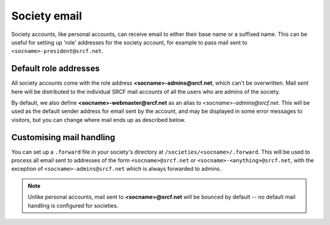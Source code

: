 Society email
-------------

Society accounts, like personal accounts, can receive email to either their base name or a suffixed name.  This can be useful for setting up 'role' addresses for the society account, for example to pass mail sent to ``<socname>-president@srcf.net``.

Default role addresses
~~~~~~~~~~~~~~~~~~~~~~

All society accounts come with the role address **<socname>-admins@srcf.net**, which can't be overwritten.  Mail sent here will be distributed to the individual SRCF mail accounts of all the users who are admins of the society.

By default, we also define **<socname>-webmaster@srcf.net** as an alias to *<socname>-admins@srcf.net*.  This will be used as the default sender address for email sent by the account, and may be displayed in some error messages to visitors, but you can change where mail ends up as described below.

Customising mail handling
~~~~~~~~~~~~~~~~~~~~~~~~~

You can set up a ``.forward`` file in your society's directory at ``/societies/<socname>/.forward``.  This will be used to process all email sent to addresses of the form ``<socname>@srcf.net`` or ``<socname>-<anything>@srcf.net``, with the exception of ``<socname>-admins@srcf.net`` which is always forwarded to admins.

.. note::

    Unlike personal accounts, mail sent to **<socname>@srcf.net** will be bounced by default -- no default mail handling is configured for societies.

.. seealso::

    - :ref:`pip-forwarding`
